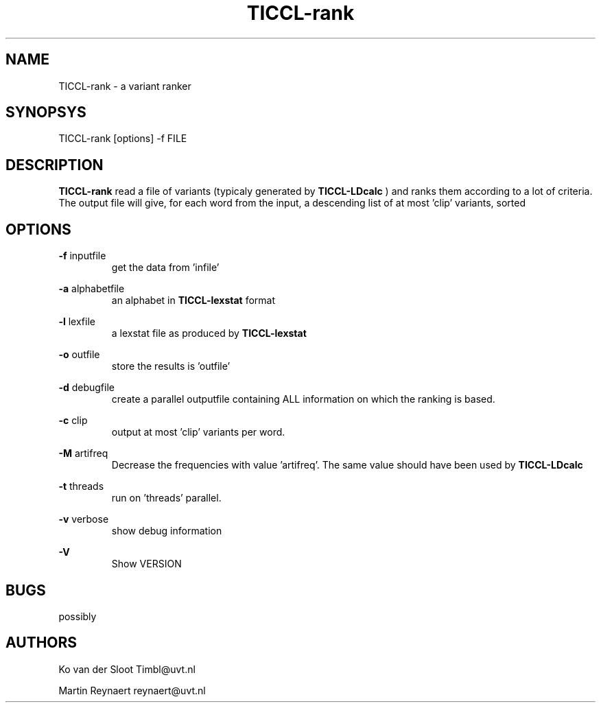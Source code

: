 .TH TICCL-rank 1 "2014 aug 19"

.SH NAME
TICCL-rank - a variant ranker

.SH SYNOPSYS

TICCL-rank [options] -f FILE

.SH DESCRIPTION
.B TICCL-rank
read a file of variants (typicaly generated by
.B TICCL-LDcalc
) and ranks them according to a lot of criteria.
The output file will give, for each word from the input, a descending list of at
most  'clip' variants, sorted

.SH OPTIONS

.B -f
inputfile
.RS
get the data from 'infile'
.RE

.B -a
alphabetfile
.RS
an alphabet in
.B TICCL-lexstat
format
.RE

.B -l
lexfile
.RS
a lexstat file as produced by
.B TICCL-lexstat
.RE

.B -o
outfile
.RS
store the results is 'outfile'
.RE

.B -d
debugfile
.RS
create a parallel outputfile containing ALL information on which the ranking is
based.
.RE

.B -c
clip
.RS
output at most 'clip' variants per word.
.RE

.B -M
artifreq
.RS
Decrease the frequencies with value 'artifreq'. The same value should have been
used by
.B
TICCL-LDcalc

.RE

.B -t
threads
.RS
run on 'threads' parallel.
.RE

.B -v
verbose
.RS
show debug information
.RE

.B -V
.RS
Show VERSION
.RE


.SH BUGS
possibly

.SH AUTHORS
Ko van der Sloot Timbl@uvt.nl

Martin Reynaert reynaert@uvt.nl
